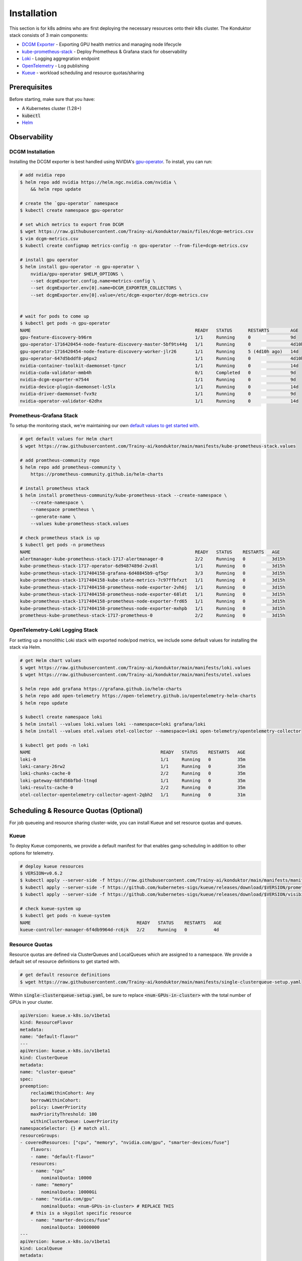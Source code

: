 .. _installation:

============
Installation
============

This section is for k8s admins who are first deploying the necessary resources onto their k8s cluster. The Konduktor stack consists of 3 main components:

- `DCGM Exporter <https://github.com/NVIDIA/dcgm-exporter>`_ - Exporting GPU health metrics and managing node lifecycle
- `kube-prometheus-stack <https://github.com/prometheus-community/helm-charts/tree/main/charts/kube-prometheus-stack>`_ - Deploy Prometheus & Grafana stack for observability
- `Loki <https://grafana.com/oss/loki/>`_ - Logging aggregration endpoint
- `OpenTelemetry <https://opentelemetry.io/>`_ - Log publishing
- `Kueue <https://kueue.sigs.k8s.io/>`_ - workload scheduling and resource quotas/sharing

Prerequisites
=============

Before starting, make sure that you have:

- A Kubernetes cluster (1.28+)
- :code:`kubectl`
- `Helm <https://helm.sh/>`_

Observability
=============

DCGM Installation
-----------------

Installing the DCGM exporter is best handled using NVIDIA's `gpu-operator <https://docs.nvidia.com/datacenter/cloud-native/gpu-operator/latest/index.html>`_. To install, you can run:

.. code-block:: bash

    # add nvidia repo
    $ helm repo add nvidia https://helm.ngc.nvidia.com/nvidia \
        && helm repo update

    # create the `gpu-operator` namespace
    $ kubectl create namespace gpu-operator

    # set which metrics to export from DCGM
    $ wget https://raw.githubusercontent.com/Trainy-ai/konduktor/main/files/dcgm-metrics.csv
    $ vim dcgm-metrics.csv
    $ kubectl create configmap metrics-config -n gpu-operator --from-file=dcgm-metrics.csv

    # install gpu operator
    $ helm install gpu-operator -n gpu-operator \
        nvidia/gpu-operator $HELM_OPTIONS \
        --set dcgmExporter.config.name=metrics-config \
        --set dcgmExporter.env[0].name=DCGM_EXPORTER_COLLECTORS \
        --set dcgmExporter.env[0].value=/etc/dcgm-exporter/dcgm-metrics.csv


    # wait for pods to come up
    $ kubectl get pods -n gpu-operator
    NAME                                                              READY   STATUS      RESTARTS        AGE
    gpu-feature-discovery-b96rm                                       1/1     Running     0               9d
    gpu-operator-1716420454-node-feature-discovery-master-5bf9ts44g   1/1     Running     0               4d10h
    gpu-operator-1716420454-node-feature-discovery-worker-jlr26       1/1     Running     5 (4d10h ago)   14d
    gpu-operator-647d5bddf8-p6px2                                     1/1     Running     0               4d10h
    nvidia-container-toolkit-daemonset-tpncr                          1/1     Running     0               14d
    nvidia-cuda-validator-mmb4h                                       0/1     Completed   0               9d
    nvidia-dcgm-exporter-m7544                                        1/1     Running     0               9d
    nvidia-device-plugin-daemonset-lc5lx                              1/1     Running     0               14d
    nvidia-driver-daemonset-fvx9z                                     1/1     Running     0               9d
    nvidia-operator-validator-62dhx                                   1/1     Running     0               14d

Prometheus-Grafana Stack
------------------------

To setup the monitoring stack, we're maintaining our own `default values to get started with <https://github.com/Trainy-ai/konduktor/blob/main/manifests/kube-prometheus-stack.values>`_.

.. code-block:: bash

    # get default values for Helm chart
    $ wget https://raw.githubusercontent.com/Trainy-ai/konduktor/main/manifests/kube-prometheus-stack.values

    # add promtheus-community repo 
    $ helm repo add prometheus-community \
        https://prometheus-community.github.io/helm-charts

    # install prometheus stack
    $ helm install prometheus-community/kube-prometheus-stack --create-namespace \
        --create-namespace \
        --namespace prometheus \
        --generate-name \
        --values kube-prometheus-stack.values

    # check prometheus stack is up
    $ kubectl get pods -n prometheus
    NAME                                                              READY   STATUS    RESTARTS   AGE
    alertmanager-kube-prometheus-stack-1717-alertmanager-0            2/2     Running   0          3d15h
    kube-prometheus-stack-1717-operator-6d9487489d-2vx8l              1/1     Running   0          3d15h
    kube-prometheus-stack-1717404158-grafana-6d48845b9-qf5qr          3/3     Running   0          3d15h
    kube-prometheus-stack-1717404158-kube-state-metrics-7c97ffbfxzt   1/1     Running   0          3d15h
    kube-prometheus-stack-1717404158-prometheus-node-exporter-2vh6j   1/1     Running   0          3d15h
    kube-prometheus-stack-1717404158-prometheus-node-exporter-68ldt   1/1     Running   0          3d15h
    kube-prometheus-stack-1717404158-prometheus-node-exporter-frd65   1/1     Running   0          3d15h
    kube-prometheus-stack-1717404158-prometheus-node-exporter-mxhpb   1/1     Running   0          3d15h
    prometheus-kube-prometheus-stack-1717-prometheus-0                2/2     Running   0          3d15h

OpenTelemetry-Loki Logging Stack
--------------------------------

For setting up a monolithic Loki stack with exported node/pod metrics, we include some default values for installing
the stack via Helm.

.. code-block:: bash

    # get Helm chart values
    $ wget https://raw.githubusercontent.com/Trainy-ai/konduktor/main/manifests/loki.values
    $ wget https://raw.githubusercontent.com/Trainy-ai/konduktor/main/manifests/otel.values

    $ helm repo add grafana https://grafana.github.io/helm-charts
    $ helm repo add open-telemetry https://open-telemetry.github.io/opentelemetry-helm-charts
    $ helm repo update

    $ kubectl create namespace loki
    $ helm install --values loki.values loki --namespace=loki grafana/loki
    $ helm install --values otel.values otel-collector --namespace=loki open-telemetry/opentelemetry-collector

    $ kubectl get pods -n loki
    NAME                                                 READY   STATUS    RESTARTS   AGE
    loki-0                                               1/1     Running   0          35m
    loki-canary-26rw2                                    1/1     Running   0          35m
    loki-chunks-cache-0                                  2/2     Running   0          35m
    loki-gateway-68fd56bfbd-ltnqd                        1/1     Running   0          35m
    loki-results-cache-0                                 2/2     Running   0          35m
    otel-collector-opentelemetry-collector-agent-2qbh2   1/1     Running   0          31m

Scheduling & Resource Quotas (Optional)
=======================================

For job queueing and resource sharing cluster-wide, you can install Kueue and set resource quotas and queues.

Kueue
-----

To deploy Kueue components, we provide a default manifest for that enables gang-scheduling in addition to other options for telemetry.

.. code-block:: bash

    # deploy kueue resources
    $ VERSION=v0.6.2
    $ kubectl apply --server-side -f https://raw.githubusercontent.com/Trainy-ai/konduktor/main/manifests/manifests.yaml
    $ kubectl apply --server-side -f https://github.com/kubernetes-sigs/kueue/releases/download/$VERSION/prometheus.yaml
    $ kubectl apply --server-side -f https://github.com/kubernetes-sigs/kueue/releases/download/$VERSION/visibility-api.yaml

    # check kueue-system up
    $ kubectl get pods -n kueue-system
    NAME                                        READY   STATUS    RESTARTS   AGE
    kueue-controller-manager-6f4db9964d-rc6jk   2/2     Running   0          4d

Resource Quotas
---------------

Resource quotas are defined via ClusterQueues and LocalQueues which are assigned to a namespace. We provide a default set of resource definitions to get started with.

.. code-block:: bash

    # get default resource definitions
    $ wget https://raw.githubusercontent.com/Trainy-ai/konduktor/main/manifests/single-clusterqueue-setup.yaml

Within :code:`single-clusterqueue-setup.yaml`, be sure to replace :code:`<num-GPUs-in-cluster>` with the total number of GPUs in your cluster.

.. code-block:: yaml

    apiVersion: kueue.x-k8s.io/v1beta1
    kind: ResourceFlavor
    metadata:
    name: "default-flavor"
    ---
    apiVersion: kueue.x-k8s.io/v1beta1
    kind: ClusterQueue
    metadata:
    name: "cluster-queue"
    spec:
    preemption:
        reclaimWithinCohort: Any
        borrowWithinCohort:
        policy: LowerPriority
        maxPriorityThreshold: 100
        withinClusterQueue: LowerPriority
    namespaceSelector: {} # match all.
    resourceGroups:
    - coveredResources: ["cpu", "memory", "nvidia.com/gpu", "smarter-devices/fuse"]
        flavors:
        - name: "default-flavor"
        resources:
        - name: "cpu"
            nominalQuota: 10000
        - name: "memory"
            nominalQuota: 10000Gi
        - name: "nvidia.com/gpu"
            nominalQuota: <num-GPUs-in-cluster> # REPLACE THIS
        # this is a skypilot specific resource
        - name: "smarter-devices/fuse"
            nominalQuota: 10000000
    ---
    apiVersion: kueue.x-k8s.io/v1beta1
    kind: LocalQueue
    metadata:
    name: "user-queue"
    spec:
    clusterQueue: "cluster-queue"
    ---
    apiVersion: kueue.x-k8s.io/v1beta1
    kind: WorkloadPriorityClass
    metadata:
    name: low-priority
    value: 100  # Higher value means higher priority
    description: "Low priority experiments"
    ---
    apiVersion: kueue.x-k8s.io/v1beta1
    kind: WorkloadPriorityClass
    metadata:
    name: high-priority
    value: 1000
    description: "High priority production workloads"

We can create these resources with:

.. code-block:: console
    
    # create a ClusterQueue and LocalQueue, `cluster-queue` and `user-queue` respectively
    $ kubectl apply -f single-clusterqueue-setup.yaml

    $ kubectl get queues
    NAME         CLUSTERQUEUE    PENDING WORKLOADS   ADMITTED WORKLOADS
    user-queue   cluster-queue   0                   0


